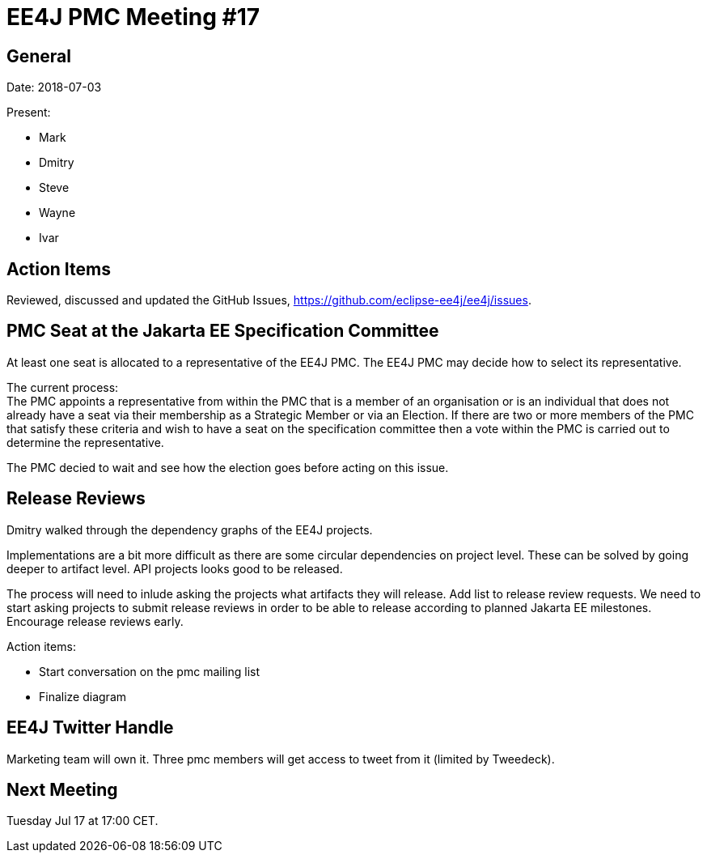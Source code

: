 = EE4J PMC Meeting #17

== General

Date: 2018-07-03

Present:

* Mark
* Dmitry
* Steve
* Wayne
* Ivar

== Action Items

Reviewed, discussed and updated the GitHub Issues, https://github.com/eclipse-ee4j/ee4j/issues.

== PMC Seat at the Jakarta EE Specification Committee

At least one seat is allocated to a representative of the EE4J PMC. The EE4J PMC may decide how to select its representative.

The current process: +
The PMC appoints a representative from within the PMC that is a member of an organisation or is an individual that does not already have a seat via their membership as a Strategic Member or via an Election. If there are two or more members of the PMC that satisfy these criteria and wish to have a seat on the specification committee then a vote within the PMC is carried out to determine the representative.

The PMC decied to wait and see how the election goes before acting on this issue.

== Release Reviews

Dmitry walked through the dependency graphs of the EE4J projects.

Implementations are a bit more difficult as there are some circular dependencies on project level. 
These can be solved by going deeper to artifact level.
API projects looks good to be released.

The process will need to inlude asking the projects what artifacts they will release.
Add list to release review requests.
We need to start asking projects to submit release reviews in order to be able to release according to planned Jakarta EE milestones.
Encourage release reviews early.

Action items:

* Start conversation on the pmc mailing list
* Finalize diagram
 
== EE4J Twitter Handle

Marketing team will own it. Three pmc members will get access to tweet from it (limited by Tweedeck).

== Next Meeting

Tuesday Jul 17 at 17:00 CET. 